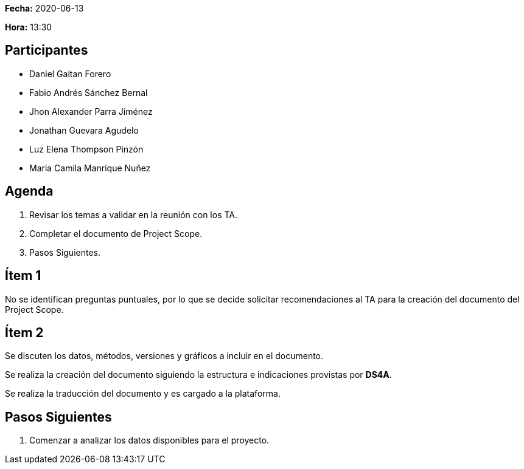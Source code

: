 *Fecha:* 2020-06-13

*Hora:* 13:30

== Participantes

* Daniel Gaitan Forero
* Fabio Andrés Sánchez Bernal
* Jhon Alexander Parra Jiménez
* Jonathan Guevara Agudelo
* Luz Elena Thompson Pinzón
* Maria Camila Manrique Nuñez

== Agenda

. Revisar los temas a validar en la reunión con los TA.
. Completar el documento de Project Scope.
. Pasos Siguientes.

== Ítem 1

No se identifican preguntas puntuales, por lo que se decide solicitar recomendaciones al TA para la creación del documento del Project Scope.

== Ítem 2

Se discuten los datos, métodos, versiones y gráficos a incluir en el documento.

Se realiza la creación del documento siguiendo la estructura e indicaciones provistas por *DS4A*.

Se realiza la traducción del documento y es cargado a la plataforma.

== Pasos Siguientes

. Comenzar a analizar los datos disponibles para el proyecto.
